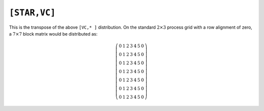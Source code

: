 ``[STAR,VC]``
=============
This is the transpose of the above ``[VC,* ]`` distribution. On the standard
:math:`2 \times 3` process grid with a row alignment of zero, a 
:math:`7 \times 7` block matrix would be distributed as:

.. math::

   \left(\begin{array}{ccccccc}
   0 & 1 & 2 & 3 & 4 & 5 & 0 \\
   0 & 1 & 2 & 3 & 4 & 5 & 0 \\
   0 & 1 & 2 & 3 & 4 & 5 & 0 \\
   0 & 1 & 2 & 3 & 4 & 5 & 0 \\
   0 & 1 & 2 & 3 & 4 & 5 & 0 \\
   0 & 1 & 2 & 3 & 4 & 5 & 0 \\
   0 & 1 & 2 & 3 & 4 & 5 & 0 
   \end{array}\right)

.. cpp:class:: DistMatrix<scalarType,STAR,VC,BLOCK>
